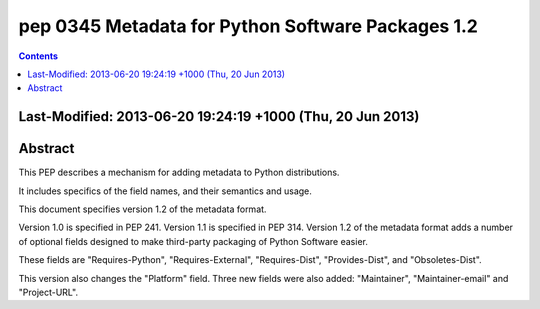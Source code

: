 ﻿
.. index::
   pair: PEP; 0345

.. _python_pep_0345:

============================================================================
pep 0345 Metadata for Python Software Packages 1.2
============================================================================

.. seealso::

   - http://www.python.org/dev/peps/pep-0345/
   - :ref:`python_pep_0426`


.. contents::
   :depth: 3

Last-Modified:	2013-06-20 19:24:19 +1000 (Thu, 20 Jun 2013)
=============================================================

Abstract
========

This PEP describes a mechanism for adding metadata to Python distributions. 

It includes specifics of the field names, and their semantics and usage.

This document specifies version 1.2 of the metadata format. 

Version 1.0 is specified in PEP 241. 
Version 1.1 is specified in PEP 314.
Version 1.2 of the metadata format adds a number of optional fields 
designed to make third-party packaging of Python Software easier. 

These fields are "Requires-Python", "Requires-External", "Requires-Dist", 
"Provides-Dist", and "Obsoletes-Dist". 

This version also changes the "Platform" field. Three new fields were 
also added: "Maintainer", "Maintainer-email" and "Project-URL".
